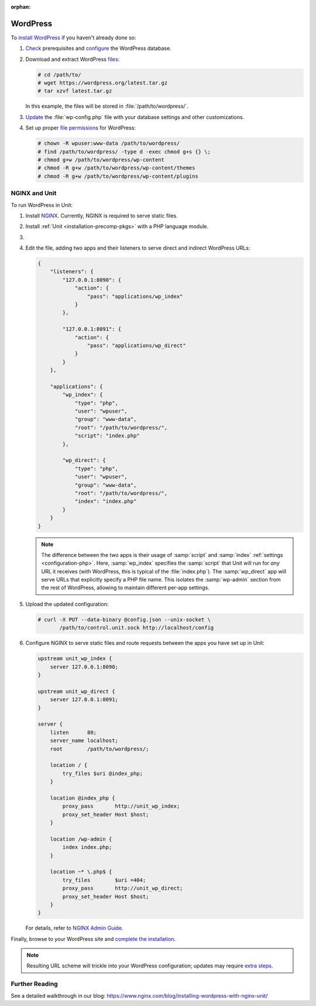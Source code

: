 :orphan:

#########
WordPress
#########

To `install WordPress <https://codex.wordpress.org/Installing_WordPress>`_ if
you haven't already done so:

#. `Check <https://wordpress.org/about/requirements/>`_ prerequisites and
   `configure
   <https://codex.wordpress.org/Installing_WordPress#Step_2:_Create_the_Database_and_a_User>`_
   the WordPress database.

#. Download and extract WordPress `files <https://wordpress.org/download/>`_:

   .. code-block:: console

      # cd /path/to/
      # wget https://wordpress.org/latest.tar.gz
      # tar xzvf latest.tar.gz

   In this example, the files will be stored in :file:`/path/to/wordpress/`.

#. `Update <https://codex.wordpress.org/Editing_wp-config.php>`_ the
   :file:`wp-config.php` file with your database settings and other
   customizations.

#. Set up proper `file permissions
   <https://codex.wordpress.org/Changing_File_Permissions>`_ for WordPress:

   .. code-block:: console

      # chown -R wpuser:www-data /path/to/wordpress/
      # find /path/to/wordpress/ -type d -exec chmod g+s {} \;
      # chmod g+w /path/to/wordpress/wp-content
      # chmod -R g+w /path/to/wordpress/wp-content/themes
      # chmod -R g+w /path/to/wordpress/wp-content/plugins

**************
NGINX and Unit
**************

To run WordPress in Unit:

#. Install `NGINX <https://nginx.org/en/download.html>`_.  Currently, NGINX is
   required to serve static files.

#. Install :ref:`Unit <installation-precomp-pkgs>` with a PHP language module.

#. .. include:: ../include/get-config.rst

#. Edit the file, adding two apps and their listeners to serve direct and
   indirect WordPress URLs:

   .. code-block:: json

      {
          "listeners": {
              "127.0.0.1:8090": {
                  "action": {
                      "pass": "applications/wp_index"
                  }
              },

              "127.0.0.1:8091": {
                  "action": {
                      "pass": "applications/wp_direct"
                  }
              }
          },

          "applications": {
              "wp_index": {
                  "type": "php",
                  "user": "wpuser",
                  "group": "www-data",
                  "root": "/path/to/wordpress/",
                  "script": "index.php"
              },

              "wp_direct": {
                  "type": "php",
                  "user": "wpuser",
                  "group": "www-data",
                  "root": "/path/to/wordpress/",
                  "index": "index.php"
              }
          }
      }

   .. note::

      The difference between the two apps is their usage of :samp:`script` and
      :samp:`index` :ref:`settings <configuration-php>`.  Here,
      :samp:`wp_index` specifies the :samp:`script` that Unit will run for
      *any* URL it receives (with WordPress, this is typical of the
      :file:`index.php`).  The :samp:`wp_direct` app will serve URLs that
      explicitly specify a PHP file name.  This isolates the :samp:`wp-admin`
      section from the rest of WordPress, allowing to maintain different
      per-app settings.

#. Upload the updated configuration:

   .. code-block:: console

      # curl -X PUT --data-binary @config.json --unix-socket \
             /path/to/control.unit.sock http://localhost/config

#. Configure NGINX to serve static files and route requests between the apps
   you have set up in Unit:

   .. code-block:: nginx

      upstream unit_wp_index {
          server 127.0.0.1:8090;
      }

      upstream unit_wp_direct {
          server 127.0.0.1:8091;
      }

      server {
          listen      80;
          server_name localhost;
          root        /path/to/wordpress/;

          location / {
              try_files $uri @index_php;
          }

          location @index_php {
              proxy_pass       http://unit_wp_index;
              proxy_set_header Host $host;
          }

          location /wp-admin {
              index index.php;
          }

          location ~* \.php$ {
              try_files        $uri =404;
              proxy_pass       http://unit_wp_direct;
              proxy_set_header Host $host;
          }
      }

   For details, refer to `NGINX Admin Guide
   <https://docs.nginx.com/nginx/admin-guide/>`_.

Finally, browse to your WordPress site and `complete the installation
<https://codex.wordpress.org/Installing_WordPress#Finishing_installation>`_.

.. note::

   Resulting URL scheme will trickle into your WordPress configuration;
   updates may require `extra steps
   <https://codex.wordpress.org/Changing_The_Site_URL>`_.

***************
Further Reading
***************

See a detailed walkthrough in our blog:
https://www.nginx.com/blog/installing-wordpress-with-nginx-unit/
